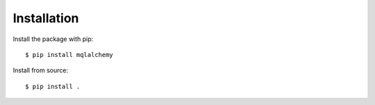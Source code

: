 ============
Installation
============

Install the package with pip::

    $ pip install mqlalchemy


Install from source::

    $ pip install .
